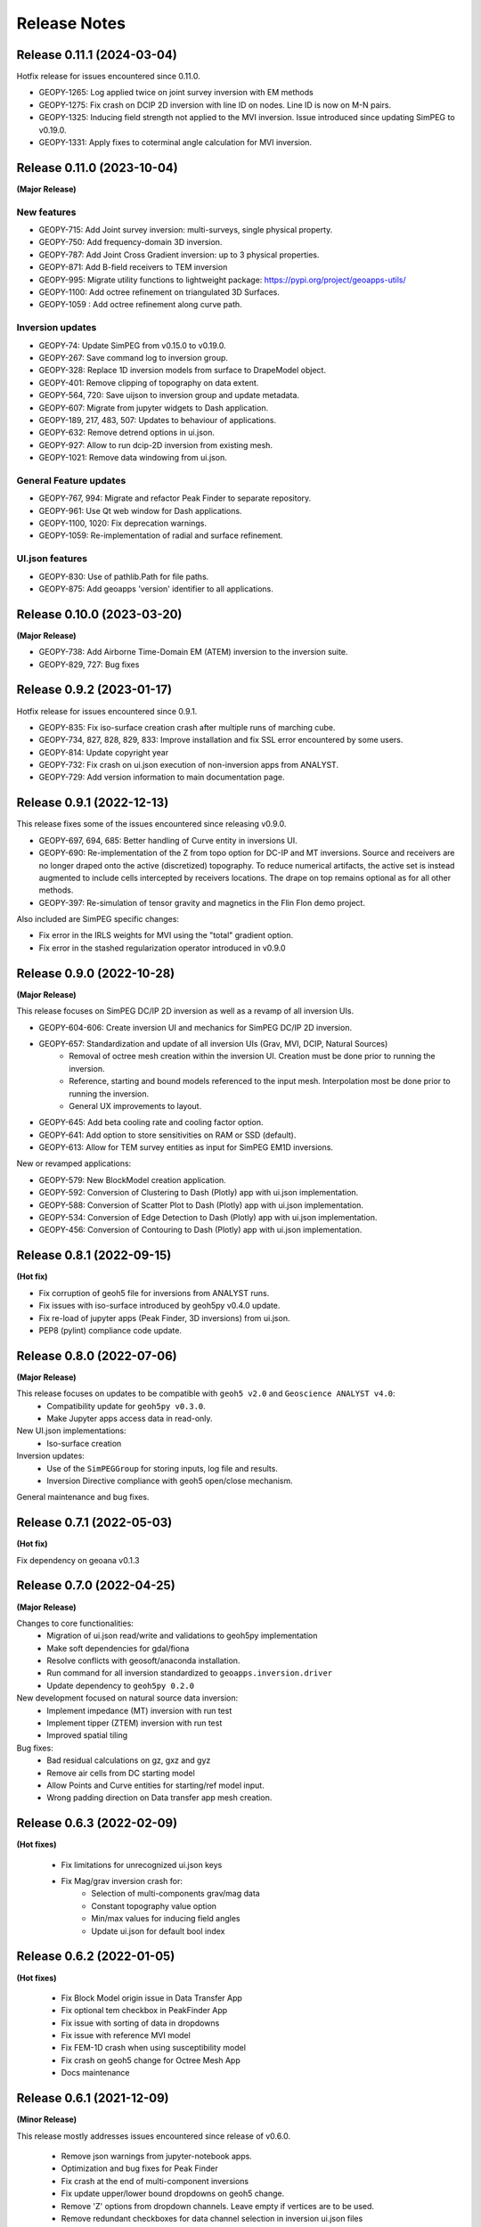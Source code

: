 Release Notes
=============

Release 0.11.1 (2024-03-04)
---------------------------

Hotfix release for issues encountered since 0.11.0.

- GEOPY-1265: Log applied twice on joint survey inversion with EM methods
- GEOPY-1275: Fix crash on DCIP 2D inversion with line ID on nodes. Line ID is now on M-N pairs.
- GEOPY-1325: Inducing field strength not applied to the MVI inversion. Issue introduced since updating SimPEG to v0.19.0.
- GEOPY-1331: Apply fixes to coterminal angle calculation for MVI inversion.


Release 0.11.0 (2023-10-04)
---------------------------

**(Major Release)**

New features
^^^^^^^^^^^^

- GEOPY-715: Add Joint survey inversion: multi-surveys, single physical property.
- GEOPY-750: Add frequency-domain 3D inversion.
- GEOPY-787: Add Joint Cross Gradient inversion: up to 3 physical properties.
- GEOPY-871: Add B-field receivers to TEM inversion
- GEOPY-995: Migrate utility functions to lightweight package: https://pypi.org/project/geoapps-utils/
- GEOPY-1100: Add octree refinement on triangulated 3D Surfaces.
- GEOPY-1059 : Add octree refinement along curve path.


Inversion updates
^^^^^^^^^^^^^^^^^

- GEOPY-74: Update SimPEG from v0.15.0 to v0.19.0.
- GEOPY-267: Save command log to inversion group.
- GEOPY-328: Replace 1D inversion models from surface to DrapeModel object.
- GEOPY-401: Remove clipping of topography on data extent.
- GEOPY-564, 720: Save uijson to inversion group and update metadata.
- GEOPY-607: Migrate from jupyter widgets to Dash application.
- GEOPY-189, 217, 483, 507: Updates to behaviour of applications.
- GEOPY-632: Remove detrend options in ui.json.
- GEOPY-927: Allow to run dcip-2D inversion from existing mesh.
- GEOPY-1021: Remove data windowing from ui.json.

General Feature updates
^^^^^^^^^^^^^^^^^^^^^^^

- GEOPY-767, 994: Migrate and refactor Peak Finder to separate repository.
- GEOPY-961: Use Qt web window for Dash applications.
- GEOPY-1100, 1020: Fix deprecation warnings.
- GEOPY-1059: Re-implementation of radial and surface refinement.

UI.json features
^^^^^^^^^^^^^^^^

- GEOPY-830: Use of pathlib.Path for file paths.
- GEOPY-875: Add geoapps 'version' identifier to all applications.


Release 0.10.0 (2023-03-20)
---------------------------

**(Major Release)**

- GEOPY-738: Add Airborne Time-Domain EM (ATEM) inversion to the inversion suite.
- GEOPY-829, 727: Bug fixes


Release 0.9.2 (2023-01-17)
--------------------------

Hotfix release for issues encountered since 0.9.1.

- GEOPY-835: Fix iso-surface creation crash after multiple runs of marching cube.
- GEOPY-734, 827, 828, 829, 833: Improve installation and fix SSL error encountered by some users.
- GEOPY-814: Update copyright year
- GEOPY-732: Fix crash on ui.json execution of non-inversion apps from ANALYST.
- GEOPY-729: Add version information to main documentation page.


Release 0.9.1 (2022-12-13)
--------------------------

This release fixes some of the issues encountered since releasing v0.9.0.

- GEOPY-697, 694, 685: Better handling of Curve entity in inversions UI.
- GEOPY-690: Re-implementation of the Z from topo option for DC-IP and MT inversions. Source and receivers are no longer draped onto the active (discretized) topography. To reduce numerical artifacts, the active set is instead augmented to include cells intercepted by receivers locations. The drape on top remains optional as for all other methods.
- GEOPY-397: Re-simulation of tensor gravity and magnetics in the Flin Flon demo project.

Also included are SimPEG specific changes:

- Fix error in the IRLS weights for MVI using the "total" gradient option.
- Fix error in the stashed regularization operator introduced in v0.9.0


Release 0.9.0 (2022-10-28)
--------------------------

**(Major Release)**

This release focuses on SimPEG DC/IP 2D inversion as well as a revamp of all inversion UIs.

- GEOPY-604-606: Create inversion UI and mechanics for SimPEG DC/IP 2D inversion.
- GEOPY-657: Standardization and update of all inversion UIs (Grav, MVI, DCIP, Natural Sources)
    - Removal of octree mesh creation within the inversion UI. Creation must be done prior to running the inversion.
    - Reference, starting and bound models referenced to the input mesh. Interpolation most be done prior to running the inversion.
    - General UX improvements to layout.
- GEOPY-645: Add beta cooling rate and cooling factor option.
- GEOPY-641: Add option to store sensitivities on RAM or SSD (default).
- GEOPY-613: Allow for TEM survey entities as input for SimPEG EM1D inversions.

New or revamped applications:

- GEOPY-579: New BlockModel creation application.
- GEOPY-592: Conversion of Clustering to Dash (Plotly) app with ui.json implementation.
- GEOPY-588: Conversion of Scatter Plot to Dash (Plotly) app with ui.json implementation.
- GEOPY-534: Conversion of Edge Detection to Dash (Plotly) app with ui.json implementation.
- GEOPY-456: Conversion of Contouring to Dash (Plotly) app with ui.json implementation.



Release 0.8.1 (2022-09-15)
--------------------------

**(Hot fix)**

- Fix corruption of geoh5 file for inversions from ANALYST runs.
- Fix issues with iso-surface introduced by geoh5py v0.4.0 update.
- Fix re-load of jupyter apps (Peak Finder, 3D inversions)  from ui.json.
- PEP8 (pylint) compliance code update.


Release 0.8.0 (2022-07-06)
--------------------------

**(Major Release)**

This release focuses on updates to be compatible with ``geoh5 v2.0`` and ``Geoscience ANALYST v4.0``:
 - Compatibility update for ``geoh5py v0.3.0``.
 - Make Jupyter apps access data in read-only.

New UI.json implementations:
 - Iso-surface creation

Inversion updates:
 - Use of the ``SimPEGGroup`` for storing inputs, log file and results.
 - Inversion Directive compliance with geoh5 open/close mechanism.

General maintenance and bug fixes.


Release 0.7.1 (2022-05-03)
--------------------------

**(Hot fix)**

Fix dependency on geoana v0.1.3


Release 0.7.0 (2022-04-25)
--------------------------

**(Major Release)**

Changes to core functionalities:
 - Migration of ui.json read/write and validations to geoh5py implementation
 - Make soft dependencies for gdal/fiona
 - Resolve conflicts with geosoft/anaconda installation.
 - Run command for all inversion standardized to ``geoapps.inversion.driver``
 - Update dependency to ``geoh5py 0.2.0``

New development focused on natural source data inversion:
 - Implement impedance (MT) inversion with run test
 - Implement tipper (ZTEM) inversion with run test\
 - Improved spatial tiling

Bug fixes:
 - Bad residual calculations on gz, gxz and gyz
 - Remove air cells from DC starting model
 - Allow Points and Curve entities for starting/ref model input.
 - Wrong padding direction on Data transfer app mesh creation.


Release 0.6.3 (2022-02-09)
--------------------------

**(Hot fixes)**

 - Fix limitations for unrecognized ui.json keys
 - Fix Mag/grav inversion crash for:
    - Selection of multi-components grav/mag data
    - Constant topography value option
    - Min/max values for inducing field angles
    - Update ui.json for default bool index


Release 0.6.2 (2022-01-05)
--------------------------

**(Hot fixes)**

 - Fix Block Model origin issue in Data Transfer App
 - Fix optional tem checkbox in PeakFinder App
 - Fix issue with sorting of data in dropdowns
 - Fix issue with reference MVI model
 - Fix FEM-1D crash when using susceptibility model
 - Fix crash on geoh5 change for Octree Mesh App
 - Docs maintenance


Release 0.6.1 (2021-12-09)
--------------------------

**(Minor Release)**

This release mostly addresses issues encountered since release of v0.6.0.

 - Remove json warnings from jupyter-notebook apps.
 - Optimization and bug fixes for Peak Finder
 - Fix crash at the end of multi-component inversions
 - Fix update upper/lower bound dropdowns on geoh5 change.
 - Remove 'Z' options from dropdown channels. Leave empty if vertices are to be used.
 - Remove redundant checkboxes for data channel selection in inversion ui.json files
 - General API maintenance and unit tests


Release 0.6.0 (2021-11-08)
--------------------------

**(Major Release)**

**New Application** - Direct current and induced polarization 3D inversion
^^^^^^^^^^^^^^^^^^^^^^^^^^^^^^^^^^^^^^^^^^^^^^^^^^^^^^^^^^^^^^^^^^^^^^^^^^

The application provides an interface to the open-source `SimPEG <https://simpeg.xyz/>`_ package for 3D inversion of direct current (DC) and induced polarization (IP) data.

 - Direct current data (V/A) inversion for the recovery of conductivity (S/m).
 - Apparent chargeability data (V/V) for the recovery of chargeability (SI).

All inversions are performed on a 3D octree mesh.

**Application Updates**

- All 3D inversions have been updated to SimPEG v0.15.1.
    - The transition also includes several updates to parallelization allowing computations on distributed systems.
- Magnetic and gravity inversions now relies on the ui.json input file format.
    - Inversion parameters can be re-imported from existing ui.json files.
    - Alternatively, the ui.json can be loaded in Geoscience ANALYST as a custom UI.
- Magnetic vector inversions can now be run with starting and reference models consisting of amplitude, inclination, and declination components.
- Inversion apps now include a detrending option to remove an nth order polynomial using either all the data or just the perimeter points.
- Octree Mesh Creation and Peak Finder applications also now rely on the ui.json format.
- Added unit tests
- Bug fixes
- This release will be accompanied by a Geoscience ANALYST release (v3.4) that exposes geoapps applications to Pro Geophysics users via dropdown menu.
  Follow the release link (`Geoscience ANALYST v3.4 <https://mirageoscience.com/geoscience-analyst-v3-4/>`_) to learn more and find out what else is included.

Installation Updates
^^^^^^^^^^^^^^^^^^^^

Some changes have been made on the installation routine and dependencies.
Please visit the `Getting Started <https://geoapps.readthedocs.io/en/latest/content/installation.html) page for details>`_.



Release 0.5.1 (2021-09-01)
--------------------------

**(Hot fix)**

- Fix inversion application topography/receiver location from field.
- Fix typos in docs
- Bump requirement version geoh5py=0.4.1
- Add unit test


Release 0.5.0 (2021-07-15)
--------------------------

**(Major Release)**

**New Application** - Octree Mesh Creation
^^^^^^^^^^^^^^^^^^^^^^^^^^^^^^^^^^^^^^^^^^

New application for the creation of octree meshes with arbitrary refinements around entities.

**Application Updates**

- Major update to the Peak Finder algorithm and application. New selection panel for the query of channel groups. Faster plotting.
- Implementation of the *ui.json* for Peak Finder and Octree Mesh Creation. Parameters can be re-loaded in the Notebook app from the Project Panel.
- Object and Data selection widgets now use the entities uuid as reference.
  The name of Objects is displayed with the parent group to facilitate the sorting/selection.
- Zonge (8 Hz) added to the list of airborne EM systems.

.. note::
    Upcoming with Geoscience ANALYST Pro (v3.3.1), the ui.json will be used to launch
    the application directly from a live workspace with drag+drop to the viewport.

        .. image:: applications/images/GA_pro_octree.gif


Release 0.4.1 (2021-04-07)
--------------------------

- Add unit tests on utils
- Hot fixes for docs


Release 0.4.0 (2021-03-10)
--------------------------

**New Application** - Isosurface
^^^^^^^^^^^^^^^^^^^^^^^^^^^^^^^^

New application for the creation of 3D isosurface values around any type of object.


Dependencies
^^^^^^^^^^^^

In order to protect the applications from breaking between releases, we will now fix the version
of most third-party packages. Users will be notified if an update of the requirements is needed.


**Application Updates**

- Fix numpy warnings for deprecated conversion to numpy.float
- Fix issues with gdal and osr imports
- Stability updates to the Peak Finder app.
- Data selection by line ID now accepts ReferencedData type.
- Add base run test for all apps


Release 0.3.0 (2021-02-11)
--------------------------

(Major Release)

**New Application** - Peak Finder
^^^^^^^^^^^^^^^^^^^^^^^^^^^^^^^^^

Corporate Sponsor: BHP (Jonathan Lowe)

Application designed for the detection and grouping of time-domain
electromagnetic (TEM) anomalies measured along flight lines.

While initially designed for TEM data, the same application can be used for
the characterization of anomalies of mixed data types
(e.g. magnetics, gravity, topography, etc.).

Documentation Updates
^^^^^^^^^^^^^^^^^^^^^

Major re-work of the documentation to solve limitations with ReadTheDocs.


**Application Updates**

- Coordinate Transformation app now supports (and relies) on Well-Known-Text strings. ESRI and EPSG codes are also allowed.
- New option for Surface Creation of horizons (2.5D surfaces)
- New plotting utilities for Surfaces, Points and BlockModel objects using Plotly
- New EM systems added: Hummingbird, GEOTEM 75 Hz, SkyTEM 306 (HM/LM), QUESTEM

Previous Releases
-----------------

Release 0.2.10 (2021-01-28)
^^^^^^^^^^^^^^^^^^^^^^^^^^^

(Hot fix)

-  Broken dependencies (thanks Joel)


Release 0.2.9 (2021-01-19)
^^^^^^^^^^^^^^^^^^^^^^^^^^

(Minor Release)

- Allow integer data types
- Update data dependencies for ezdxf
- Begin adding skeleton for unit tests (0% coverage)



Release 0.2.6 (2020-12-14)
^^^^^^^^^^^^^^^^^^^^^^^^^^

- Update KMeans clustering application for reference data.


Release 0.2.5
^^^^^^^^^^^^^

- Upper/lower bound values added to the KMeans clustering application.
- Fix for documentation
